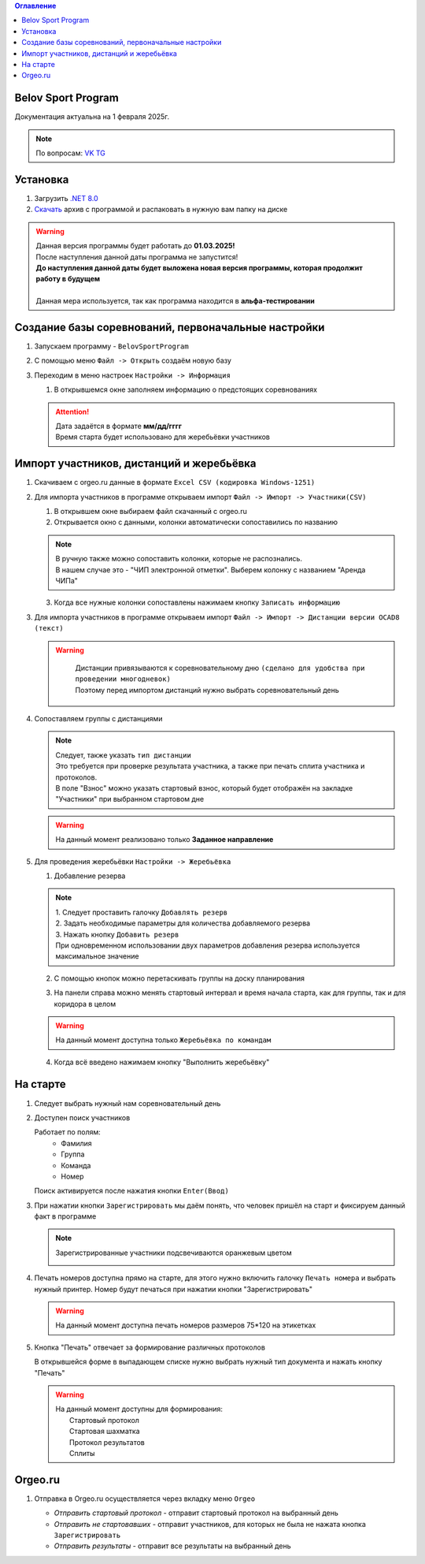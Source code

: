 .. Belov Sport Program documentation master file, created by
   sphinx-quickstart on Sat Feb  1 23:12:16 2025.
   You can adapt this file completely to your liking, but it should at least
   contain the root `toctree` directive.
.. contents:: Оглавление
   :depth: 2
   :local:

Belov Sport Program
=================================

Документация актуальна на 1 февраля 2025г.

.. note:: 
   | По вопросам: VK_ TG_

.. _VK: https://vk.com/tttbba
.. _TG: https://t.me/tttbba 

Установка
===========

1. Загрузить `.NET 8.0`_
2. Скачать_ архив с программой и распаковать в нужную вам папку на диске

.. warning:: 
  | Данная версия программы будет работать до **01.03.2025!**
  | После наступления данной даты программа не запустится!
  | **До наступления данной даты будет выложена новая версия программы, которая продолжит работу в будущем**
  | 
  | Данная мера используется, так как программа находится в **альфа-тестировании**

.. _`.NET 8.0`: https://dotnet.microsoft.com/en-us/download
.. _Скачать: https://disk.yandex.ru/d/nlPWrc6bFqnykg


Создание базы соревнований, первоначальные настройки
========================================================

1. Запускаем программу - ``BelovSportProgram`` 

.. image:: ../screens/start.jpg

2. С помощью меню ``Файл -> Открыть`` создаём новую базу 

.. image:: ../screens/create.jpg

3. Переходим в меню настроек ``Настройки -> Информация``

   .. image:: ../screens/settings_open.jpg

   1. В открывшемся окне заполняем информацию о предстоящих соревнованиях
   
   .. attention:: 
      | Дата задаётся в формате **мм/дд/гггг**
      | Время старта будет использовано для жеребьёвки участников

   .. image:: ../screens/settings_form.jpg

Импорт участников, дистанций и жеребьёвка
===========================================
1. Скачиваем с orgeo.ru данные в формате ``Excel CSV (кодировка Windows-1251)``
   
   .. image:: ../screens/orgeo_import.jpg

2. Для импорта участников в программе открываем импорт ``Файл -> Импорт -> Участники(CSV)``
  
   .. image:: ../screens/import_form.jpg
   
   1. В открывшем окне выбираем файл скачанный с orgeo.ru
   
   2. Открывается окно с данными, колонки автоматически сопоставились по названию

   .. image:: ../screens/import_settings.jpg

   .. note:: 
      | В ручную также можно сопоставить колонки, которые не распознались.
      | В нашем случае это - "ЧИП электронной отметки". Выберем колонку с названием "Аренда ЧИПа"

   .. image:: ../screens/column_set.jpg

   .. image:: ../screens/column_set_2.jpg

   3. Когда все нужные колонки сопоставлены нажимаем кнопку ``Записать информацию``
3. Для импорта участников в программе открываем импорт ``Файл -> Импорт -> Дистанции версии OCAD8 (текст)``

   .. warning:: 
      | Дистанции привязываются к соревновательному дню ``(сделано для удобства при проведении многодневок)``
      | Поэтому перед импортом дистанций нужно выбрать соревновательный день 
    .. image:: ../screens/days_change.jpg
   .. image:: ../screens/distance_import.jpg

4. Сопоставляем группы с дистанциями
   
   .. note::
      | Следует, также указать ``тип дистанции``
      | Это требуется при проверке результата участника, а также при печать сплита участника и протоколов.
      | В поле "Взнос" можно указать стартовый взнос, который будет отображён на закладке "Участники" при выбранном стартовом дне

   .. warning:: На данный момент реализовано только **Заданное направление**
   
   .. image:: ../screens/groups_distance.jpg

5. Для проведения жеребьёвки ``Настройки -> Жеребьёвка``

   .. image:: ../screens/jereb.jpg

   1. Добавление резерва

   .. note:: 
      | 1. Следует проставить галочку ``Добавлять резерв``
      | 2. Задать необходимые параметры для количества добавляемого резерва
      | 3. Нажать кнопку ``Добавить резерв`` 
      | При одновременном использовании двух параметров добавления резерва используется максимальное значение

   .. image:: ../screens/rezerve.jpg

   2. С помощью кнопок можно перетаскивать группы на доску планирования
   
   .. image:: ../screens/zereb.jpg

   3. На панели справа можно менять стартовый интервал и время начала старта, как для группы, так и для коридора в целом
   
   .. warning::
      На данный момент доступна только ``Жеребьёвка по командам``

   4. Когда всё введено нажимаем кнопку "Выполнить жеребьёвку"
   
На старте
============

1. Следует выбрать нужный нам соревновательный день
   
2. Доступен поиск участников
   
   Работает по полям:
      * Фамилия
      * Группа
      * Команда
      * Номер
  
   Поиск активируется после нажатия кнопки ``Enter(Ввод)``

   .. image:: ../screens/finder.jpg

3. При нажатии кнопки ``Зарегистрировать`` мы даём понять, что человек пришёл на старт и фиксируем данный факт в программе

   .. note:: 
      Зарегистрированные участники подсвечиваются оранжевым цветом

      .. image:: ../screens/registered.jpg

4. Печать номеров доступна прямо на старте, для этого нужно включить галочку ``Печать номера`` и выбрать нужный принтер.
   Номер будут печаться при нажатии кнопки "Зарегистрировать" 

   .. warning:: На данный момент доступна печать номеров размеров 75*120 на этикетках

   .. image:: ../screens/printBib.jpg

5. Кнопка "Печать" отвечает за формирование различных протоколов

   .. image:: ../screens/printInfo.jpg

   В открывшейся форме в выпадающем списке нужно выбрать нужный тип документа и нажать кнопку "Печать"

   .. image:: ../screens/print_1.jpg

   .. warning:: 
       | На данный момент доступны для формирования:
       |  Стартовый протокол
       |  Стартовая шахматка
       |  Протокол результатов
       |  Сплиты
  
Orgeo.ru 
==================

1. Отправка в Orgeo.ru осуществляется через вкладку меню ``Orgeo``

   .. image:: ../screens/orgeo.jpg

   * *Отправить стартовый протокол* - отправит стартовый протокол на выбранный день
   * *Отправить не стартовавших* - отправит участников, для которых не была не нажата кнопка ``Зарегистрировать``
   * *Отправить результаты* - отправит все результаты на выбранный день
